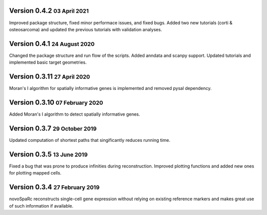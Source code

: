 .. role:: small
.. role:: smaller
.. role:: noteversion

Version 0.4.2 :small:`03 April 2021`
---------------------------------------
Improved package structure, fixed minor performace issues, and fixed bugs. Added two new tutorials (corti & osteosarcoma) and 
updated the previous tutorials with validation analyses.

Version 0.4.1 :small:`24 August 2020`
---------------------------------------
Changed the package structure and run flow of the scripts. Added anndata and scanpy support. Updated tutorials and implemented
basic target geometries.

Version 0.3.11 :small:`27 April 2020`
---------------------------------------
Moran's I algorithm for spatially informative genes is implemented and removed pysal dependency.

Version 0.3.10 :small:`07 February 2020`
---------------------------------------
Added Moran's I algorithm to detect spatially informative genes.

Version 0.3.7 :small:`29 October 2019`
---------------------------------------
Updated computation of shortest paths that singificantly reduces
running time.

Version 0.3.5 :small:`13 June 2019`
---------------------------------------
Fixed a bug that was prone to produce infinities during reconstruction.
Improved plotting functions and added new ones for plotting mapped cells.

Version 0.3.4 :small:`27 February 2019`
---------------------------------------
novoSpaRc reconstructs single-cell gene expression without relying on existing
reference markers and makes great use of such information if available.
